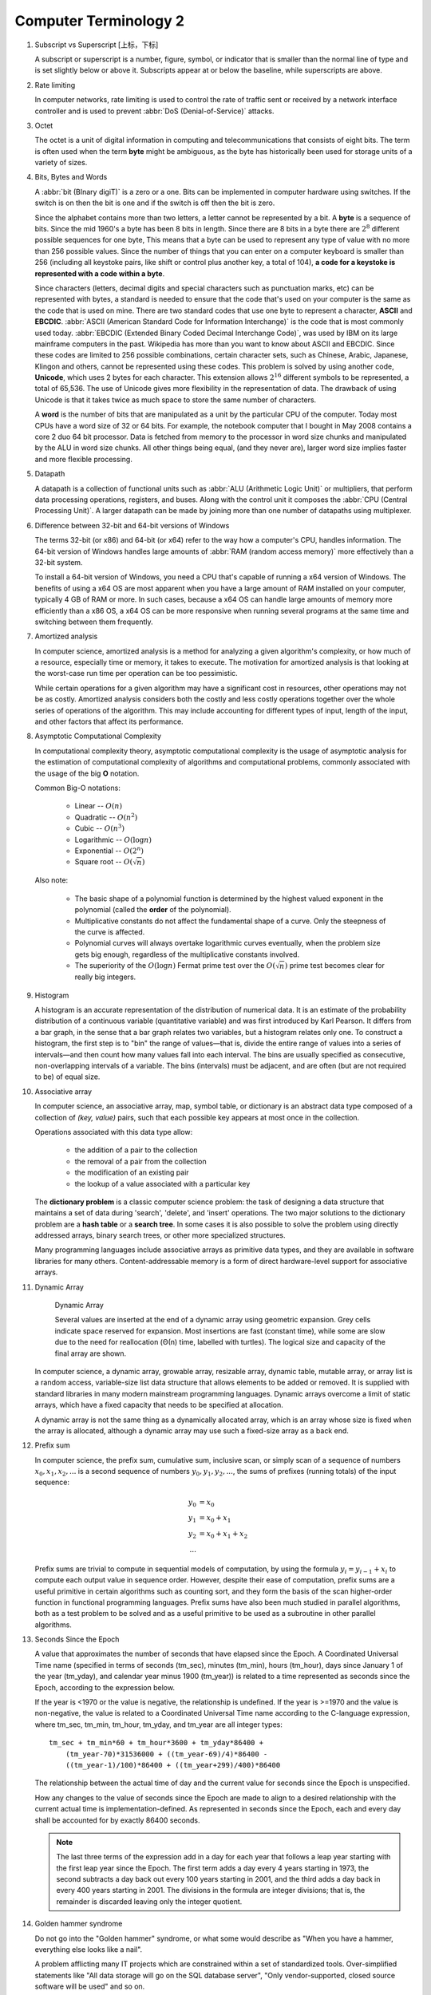 **********************
Computer Terminology 2
**********************

#. Subscript vs Superscript [上标，下标]

   A subscript or superscript is a number, figure, symbol, or indicator
   that is smaller than the normal line of type and is set slightly below
   or above it. Subscripts appear at or below the baseline, while
   superscripts are above.

#. Rate limiting

   In computer networks, rate limiting is used to control the rate
   of traffic sent or received by a network interface controller
   and is used to prevent :abbr:`DoS (Denial-of-Service)` attacks.

#. Octet

   The octet is a unit of digital information in computing and telecommunications
   that consists of eight bits. The term is often used when the term **byte** might be
   ambiguous, as the byte has historically been used for storage units of a variety of sizes.

#. Bits, Bytes and Words

   A :abbr:`bit (BInary digiT)` is a zero or a one. Bits can be implemented in computer
   hardware using switches. If the switch is on then the bit is one and if the switch is 
   off then the bit is zero.
   
   Since the alphabet contains more than two letters, a letter cannot be represented by a bit.
   A **byte** is a sequence of bits. Since the mid 1960's a byte has been 8 bits in length. 
   Since there are 8 bits in a byte there are :math:`2^8` different possible sequences for one byte, 
   This means that a byte can be used to represent any type of value with no more than 256 possible 
   values. Since the number of things that you can enter on a computer keyboard is smaller than 256 
   (including all keystoke pairs, like shift or control plus another key, a total of 104), 
   **a code for a keystoke is represented with a code within a byte**.
   
   Since characters (letters, decimal digits and special characters such as punctuation marks, etc) can
   be represented with bytes, a standard is needed to ensure that the code that's used on your computer
   is the same as the code that is used on mine. There are two standard codes that use one byte to represent
   a character, **ASCII** and **EBCDIC**. :abbr:`ASCII (American Standard Code for Information Interchange)` is
   the code that is most commonly used today. :abbr:`EBCDIC (Extended Binary Coded Decimal Interchange Code)`,
   was used by IBM on its large mainframe computers in the past. Wikipedia has more than you want to know
   about ASCII and EBCDIC. Since these codes are limited to 256 possible combinations, certain character
   sets, such as Chinese, Arabic, Japanese, Klingon and others, cannot be represented using these codes.
   This problem is solved by using another code, **Unicode**, which uses 2 bytes for each character. This
   extension allows :math:`2^{16}` different symbols to be represented, a total of 65,536. The use of Unicode
   gives more flexibility in the representation of data. The drawback of using Unicode is that it takes twice
   as much space to store the same number of characters.
   
   A **word** is the number of bits that are manipulated as a unit by the particular CPU of the computer.
   Today most CPUs have a word size of 32 or 64 bits. For example, the notebook computer that I bought in
   May 2008 contains a core 2 duo 64 bit processor. Data is fetched from memory to the processor in word
   size chunks and manipulated by the ALU in word size chunks. All other things being equal, (and they
   never are), larger word size implies faster and more flexible processing.

#. Datapath

   A datapath is a collection of functional units such as :abbr:`ALU (Arithmetic Logic Unit)`
   or multipliers, that perform data processing operations, registers, and buses. Along with
   the control unit it composes the :abbr:`CPU (Central Processing Unit)`. A larger datapath
   can be made by joining more than one number of datapaths using multiplexer.

#. Difference between 32-bit and 64-bit versions of Windows

   The terms 32-bit (or x86) and 64-bit (or x64) refer to the way how a computer's CPU, 
   handles information. The 64-bit version of Windows handles large amounts of 
   :abbr:`RAM (random access memory)` more effectively than a 32-bit system. 
   
   To install a 64-bit version of Windows, you need a CPU that's capable of running a x64 
   version of Windows. The benefits of using a x64 OS are most apparent when you have a 
   large amount of RAM installed on your computer, typically 4 GB of RAM or more. 
   In such cases, because a x64 OS can handle large amounts of memory more efficiently 
   than a x86 OS, a x64 OS can be more responsive when running several programs 
   at the same time and switching between them frequently. 

#. Amortized analysis

   In computer science, amortized analysis is a method for analyzing a given algorithm's complexity,
   or how much of a resource, especially time or memory, it takes to execute. The motivation for
   amortized analysis is that looking at the worst-case run time per operation can be too pessimistic.
   
   While certain operations for a given algorithm may have a significant cost in resources, other operations
   may not be as costly. Amortized analysis considers both the costly and less costly operations together over
   the whole series of operations of the algorithm. This may include accounting for different types of input,
   length of the input, and other factors that affect its performance.

#. Asymptotic Computational Complexity

   In computational complexity theory, asymptotic computational complexity is the usage of asymptotic analysis 
   for the estimation of computational complexity of algorithms and computational problems, commonly associated 
   with the usage of the big **O** notation.

   Common Big-O notations:
   
      * Linear -- :math:`O(n)`
      * Quadratic -- :math:`O(n^2)`
      * Cubic -- :math:`O(n^3)`
      * Logarithmic -- :math:`O(\log{n})`
      * Exponential -- :math:`O(2^n)`
      * Square root -- :math:`O(\sqrt{n})`
   
   Also note:
   
      * The basic shape of a polynomial function is determined by the highest 
        valued exponent in the polynomial (called the **order** of the polynomial).
   
      * Multiplicative constants do not affect the fundamental shape of a curve.  
        Only the steepness of the curve is affected. 
   
      * Polynomial curves will always overtake logarithmic curves eventually, 
        when the problem size gets big enough, regardless of the multiplicative 
        constants involved.
   
      * The superiority of the :math:`O(\log{n})` Fermat prime test over the 
        :math:`O(\sqrt{n})` prime test becomes clear for really big integers.

#. Histogram

   A histogram is an accurate representation of the distribution of numerical data. 
   It is an estimate of the probability distribution of a continuous variable 
   (quantitative variable) and was first introduced by Karl Pearson. It differs 
   from a bar graph, in the sense that a bar graph relates two variables, but 
   a histogram relates only one. To construct a histogram, the first step is 
   to "bin" the range of values—that is, divide the entire range of values into 
   a series of intervals—and then count how many values fall into each interval. 
   The bins are usually specified as consecutive, non-overlapping intervals of a 
   variable. The bins (intervals) must be adjacent, and are often (but are not 
   required to be) of equal size.
   
   .. image:: images/Histogram_of_arrivals_per_minute.svg

#. Associative array

   In computer science, an associative array, map, symbol table, or dictionary is 
   an abstract data type composed of a collection of *(key, value)* pairs, such 
   that each possible key appears at most once in the collection.
   
   Operations associated with this data type allow:
   
      * the addition of a pair to the collection
      * the removal of a pair from the collection
      * the modification of an existing pair
      * the lookup of a value associated with a particular key
        
   The **dictionary problem** is a classic computer science problem: the task of 
   designing a data structure that maintains a set of data during 'search', 'delete', 
   and 'insert' operations. The two major solutions to the dictionary problem are a 
   **hash table** or a **search tree**. In some cases it is also possible to solve 
   the problem using directly addressed arrays, binary search trees, or other more 
   specialized structures.
   
   Many programming languages include associative arrays as primitive data types, 
   and they are available in software libraries for many others. Content-addressable 
   memory is a form of direct hardware-level support for associative arrays.

#. Dynamic Array

   .. figure:: images/Dynamic_array.svg

      Dynamic Array
   
      Several values are inserted at the end of a dynamic array using geometric expansion. 
      Grey cells indicate space reserved for expansion. Most insertions are fast (constant 
      time), while some are slow due to the need for reallocation (Θ(n) time, labelled with 
      turtles). The logical size and capacity of the final array are shown.
   
   In computer science, a dynamic array, growable array, resizable array, dynamic table, 
   mutable array, or array list is a random access, variable-size list data structure 
   that allows elements to be added or removed. It is supplied with standard libraries 
   in many modern mainstream programming languages. Dynamic arrays overcome a limit of 
   static arrays, which have a fixed capacity that needs to be specified at allocation.
   
   A dynamic array is not the same thing as a dynamically allocated array, which is an 
   array whose size is fixed when the array is allocated, although a dynamic array may 
   use such a fixed-size array as a back end.


#. Prefix sum

   In computer science, the prefix sum, cumulative sum, inclusive scan, or simply scan 
   of a sequence of numbers :math:`x_0, x_1, x_2, ...` is a second sequence of numbers 
   :math:`y_0, y_1, y_2, ...`, the sums of prefixes (running totals) of the input 
   sequence:
   
   .. math::
   
      y_0 &= x_0 \\
      y_1 &= x_0 + x_1 \\
      y_2 &= x_0 + x_1 + x_2 \\
      ...
   
   Prefix sums are trivial to compute in sequential models of computation, by using the 
   formula :math:`y_i = y_{i − 1} + x_i` to compute each output value in sequence order. 
   However, despite their ease of computation, prefix sums are a useful primitive in 
   certain algorithms such as counting sort, and they form the basis of the scan 
   higher-order function in functional programming languages. Prefix sums have also 
   been much studied in parallel algorithms, both as a test problem to be solved 
   and as a useful primitive to be used as a subroutine in other parallel algorithms.

#. Seconds Since the Epoch

   A value that approximates the number of seconds that have elapsed since the Epoch. 
   A Coordinated Universal Time name (specified in terms of seconds (tm_sec), minutes (tm_min), hours (tm_hour), 
   days since January 1 of the year (tm_yday), and calendar year minus 1900 (tm_year)) is related to a time 
   represented as seconds since the Epoch, according to the expression below.
   
   If the year is <1970 or the value is negative, the relationship is undefined. If the year is >=1970 and the 
   value is non-negative, the value is related to a Coordinated Universal Time name according to the C-language 
   expression, where tm_sec, tm_min, tm_hour, tm_yday, and tm_year are all integer types::
   
      tm_sec + tm_min*60 + tm_hour*3600 + tm_yday*86400 +
          (tm_year-70)*31536000 + ((tm_year-69)/4)*86400 -
          ((tm_year-1)/100)*86400 + ((tm_year+299)/400)*86400
   
   The relationship between the actual time of day and the current value for seconds since the Epoch is unspecified.
   
   How any changes to the value of seconds since the Epoch are made to align to a desired relationship with the current 
   actual time is implementation-defined. As represented in seconds since the Epoch, each and every day shall be accounted 
   for by exactly 86400 seconds.
   
   .. note::
   
      The last three terms of the expression add in a day for each year that follows a leap year 
      starting with the first leap year since the Epoch. The first term adds a day every 4 years 
      starting in 1973, the second subtracts a day back out every 100 years starting in 2001, and 
      the third adds a day back in every 400 years starting in 2001. The divisions in the formula 
      are integer divisions; that is, the remainder is discarded leaving only the integer quotient.

#. Golden hammer syndrome

   Do not go into the "Golden hammer" syndrome, or what some would describe as 
   "When you have a hammer, everything else looks like a nail". 
   
   A problem afflicting many IT projects which are constrained within a set of standardized tools. 
   Over-simplified statements like "All data storage will go on the SQL database server", 
   "Only vendor-supported, closed source software will be used" and so on.
   
   Vendors are the major perpetuators of this flawed idea, they sell their products under 
   the promise that it can do anthing, will magically adapt to whatever customer sitting in 
   front of them. This narrow-minded [狭隘] line of thinking prevents the discovery of creative, 
   think-outside-of-the-box [打破常规，打破思维定势] solutions who unfortunately become burdened by 
   the limitations of the imposed 'tools of choice'.

#. UUID

   A :abbr:`UUID (universally unique identifier)`, also known as :abbr:`GUID (globally unique identifier)`, 
   is a 128-bit number used to identify information in computer systems.
   
   When generated according to the standard methods, UUIDs are for practical purposes unique, without depending 
   for their uniqueness on a central registration authority or coordination between the parties generating them, 
   unlike most other numbering schemes. While the probability that a UUID will be duplicated is not zero, it is 
   close enough to zero to be negligible.
   
#. cryptography
   
   The art of writing or solving codes.

#. Hard coding

   Hard coding is the software development practice of embedding data directly into the source code of a program 
   or other executable object, as opposed to obtaining the data from external sources or generating it at run-time. 
   Hard-coded data typically can only be modified by editing the source code and recompiling the executable, 
   although it can be changed in memory or on disk using a debugger or hex editor. Data that are hard-coded usually 
   represent unchanging pieces of information, such as physical constants, version numbers and static text elements. 
   Softcoded data, on the other hand, encode arbitrary information like user input, HTTP server responses, 
   or configuration files, and are determined at runtime.
  
#. Back-of-the-envelope calculation
      
   A back-of-the-envelope calculation is an informal mathematical computation, 
   often performed on a scrap of paper such as an envelope. A back-of-the-envelope 
   calculation uses estimated or rounded numbers to quickly develop a ballpark figure.

#. Rat’s nest

   A situation or condition that is characterized by messiness, disorder, disarray, 
   or confusion. Commonly used in the technology sector to refer to a software design 
   or implementation that is hopelessly convoluted and difficult to understand, analogous 
   to how a rat might construct its nest (haphazardly and hastily thrown together from 
   whatever materials happended to be readily available at the time). For example, "I tried 
   to figure out which wire was causing the problem, but there’s a veritable rat’s nest of wires, 
   chords, and cables down there."
